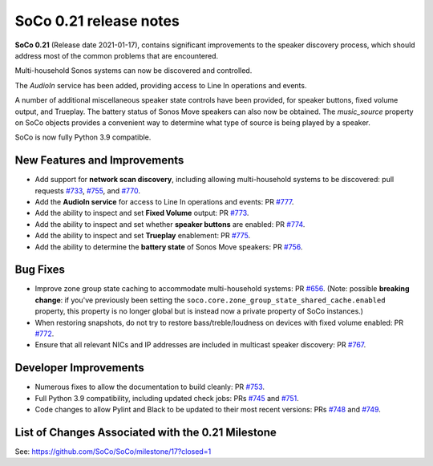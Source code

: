 SoCo 0.21 release notes
***********************

**SoCo 0.21** (Release date 2021-01-17), contains significant improvements to the speaker discovery process, which should address most of the common problems that are encountered.

Multi-household Sonos systems can now be discovered and controlled.

The `AudioIn` service has been added, providing access to Line In operations and events.

A number of additional miscellaneous speaker state controls have been provided, for speaker buttons, fixed volume output, and Trueplay. The battery status of Sonos Move speakers can also now be obtained. The `music_source` property on SoCo objects provides a convenient way to determine what type of source is being played by a speaker.

SoCo is now fully Python 3.9 compatible.

New Features and Improvements
=============================

* Add support for **network scan discovery**, including allowing multi-household systems to be discovered: pull requests `#733 <https://github.com/SoCo/SoCo/pull/733>`_,  `#755 <https://github.com/SoCo/SoCo/pull/755>`_, and `#770 <https://github.com/SoCo/SoCo/pull/770>`_.
* Add the **AudioIn service** for access to Line In operations and events: PR `#777 <https://github.com/SoCo/SoCo/pull/777>`_.
* Add the ability to inspect and set  **Fixed Volume** output: PR `#773 <https://github.com/SoCo/SoCo/pull/773>`_.
* Add the ability to inspect and set whether **speaker buttons** are enabled: PR `#774 <https://github.com/SoCo/SoCo/pull/774>`_.
* Add the ability to inspect and set  **Trueplay** enablement: PR `#775 <https://github.com/SoCo/SoCo/pull/775>`_.
* Add the ability to determine the **battery state** of Sonos Move speakers: PR `#756 <https://github.com/SoCo/SoCo/pull/756>`_.

Bug Fixes
=========

* Improve zone group state caching to accommodate multi-household systems: PR `#656 <https://github.com/SoCo/SoCo/pull/656>`_. (Note: possible **breaking change**: if you've previously been setting the ``soco.core.zone_group_state_shared_cache.enabled`` property, this property is no longer global but is instead now a private property of SoCo instances.)
* When restoring snapshots, do not try to restore bass/treble/loudness on devices with fixed volume enabled: PR `#772 <https://github.com/SoCo/SoCo/pull/772>`_.
* Ensure that all relevant NICs and IP addresses are included in multicast speaker discovery: PR `#767 <https://github.com/SoCo/SoCo/pull/767>`_.

Developer Improvements
======================

* Numerous fixes to allow the documentation to build cleanly: PR `#753 <https://github.com/SoCo/SoCo/pull/753>`_.
* Full Python 3.9 compatibility, including updated check jobs: PRs `#745 <https://github.com/SoCo/SoCo/pull/745>`_ and `#751 <https://github.com/SoCo/SoCo/pull/751>`_.
* Code changes to allow Pylint and Black to be updated to their most recent versions: PRs `#748 <https://github.com/SoCo/SoCo/pull/748>`_ and `#749 <https://github.com/SoCo/SoCo/pull/749>`_.

List of Changes Associated with the 0.21 Milestone
==================================================

See: https://github.com/SoCo/SoCo/milestone/17?closed=1
